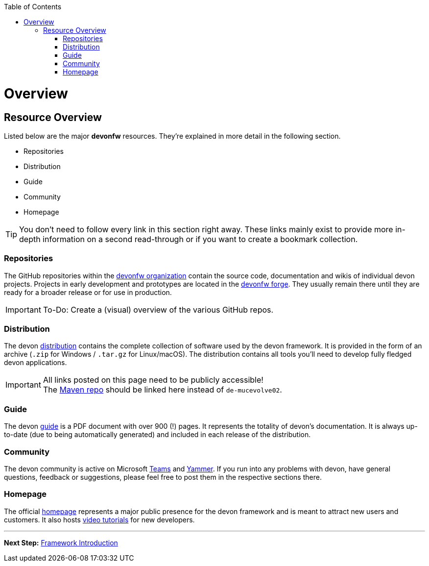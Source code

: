 // Please include this preamble in every page!
:toc: macro
toc::[]
:idprefix:
:idseparator: -
ifdef::env-github[]
:tip-caption: :bulb:
:note-caption: :information_source:
:important-caption: :heavy_exclamation_mark:
:caution-caption: :fire:
:warning-caption: :warning:
endif::[]

= Overview

== Resource Overview
Listed below are the major *devonfw* resources. They're explained in more detail in the following section.

* Repositories
* Distribution
* Guide
* Community
* Homepage

TIP: You don't need to follow every link in this section right away. These links mainly exist to provide more in-depth information on a second read-through or if you want to create a bookmark collection.

=== Repositories
The GitHub repositories within the link:https://github.com/devonfw[devonfw organization] contain the source code, documentation and wikis of individual devon projects. Projects in early development and prototypes are located in the link:https://github.com/devonfw-forge[devonfw forge]. They usually remain there until they are ready for a broader release or for use in production.

IMPORTANT: To-Do: Create a (visual) overview of the various GitHub repos.

=== Distribution
The devon link:http://de-mucevolve02/files/devonfw/[distribution] contains the complete collection of software used by the devon framework. It is provided in the form of an archive (`.zip` for Windows / `.tar.gz` for Linux/macOS). The distribution contains all tools you'll need to develop fully fledged devon applications.

IMPORTANT: All links posted on this page need to be publicly accessible! +
The link:https://repo.maven.apache.org/maven2/com/devonfw/[Maven repo] should be linked here instead of `de-mucevolve02`.

=== Guide
The devon link:https://github.com/devonfw/devonfw-guide/raw/master/devonfw_guide.pdf[guide] is a PDF document with over 900 (!) pages. It represents the totality of devon's documentation. It is always up-to-date (due to being automatically generated) and included in each release of the distribution.

=== Community
The devon community is active on Microsoft link:https://teams.microsoft.com/l/team/19%3af92c481ec30345a28a5434bc530a882a%40thread.skype/conversations?groupId=503df57a-d454-4eec-b3bc-d6d87c7c24f8&tenantId=76a2ae5a-9f00-4f6b-95ed-5d33d77c4d61[Teams] and link:https://www.yammer.com/capgemini.com/#/threads/inGroup?type=in_group&feedId=5030942[Yammer]. If you run into any problems with devon, have general questions, feedback or suggestions, please feel free to post them in the respective sections there.

=== Homepage
The official link:http://www.devonfw.com/[homepage] represents a major public presence for the devon framework and is meant to attract new users and customers. It also hosts link:https://troom.capgemini.com/sites/vcc/devon/training_hub.aspx#video-tutorials[video tutorials] for new developers.

'''

*Next Step:* link:introduction[Framework Introduction]